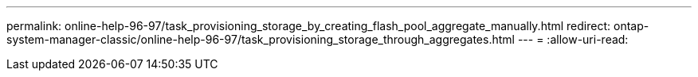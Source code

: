 ---
permalink: online-help-96-97/task_provisioning_storage_by_creating_flash_pool_aggregate_manually.html 
redirect: ontap-system-manager-classic/online-help-96-97/task_provisioning_storage_through_aggregates.html 
---
= 
:allow-uri-read: 



